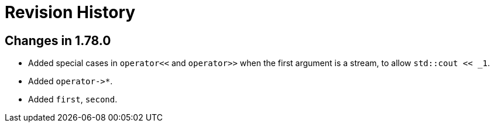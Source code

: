 ////
Copyright 2021 Peter Dimov
Distributed under the Boost Software License, Version 1.0.
https://www.boost.org/LICENSE_1_0.txt
////

[#changelog]
# Revision History
:idprefix:

## Changes in 1.78.0

* Added special cases in `operator<<` and `operator>>` when
  the first argument is a stream, to allow `std::cout << _1`.
* Added `operator\->*`.
* Added `first`, `second`.
